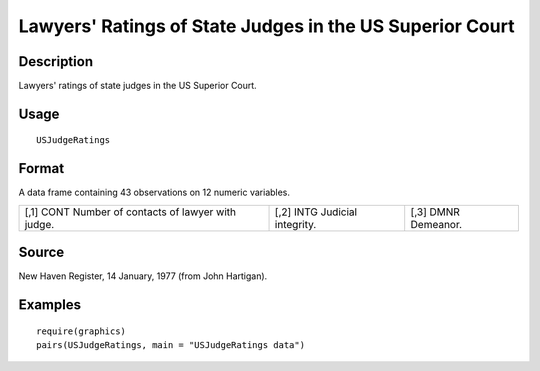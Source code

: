 +--------------------------------------+--------------------------------------+
| USJudgeRatings                       |
| R Documentation                      |
+--------------------------------------+--------------------------------------+

Lawyers' Ratings of State Judges in the US Superior Court
---------------------------------------------------------

Description
~~~~~~~~~~~

Lawyers' ratings of state judges in the US Superior Court.

Usage
~~~~~

::

    USJudgeRatings

Format
~~~~~~

A data frame containing 43 observations on 12 numeric variables.

+--------------------------+--------------------------+--------------------------+
| [,1]                     | [,2]                     | [,3]                     |
| CONT                     | INTG                     | DMNR                     |
| Number of contacts of    | Judicial integrity.      | Demeanor.                |
| lawyer with judge.       |                          |                          |
+--------------------------+--------------------------+--------------------------+

Source
~~~~~~

New Haven Register, 14 January, 1977 (from John Hartigan).

Examples
~~~~~~~~

::

    require(graphics)
    pairs(USJudgeRatings, main = "USJudgeRatings data")

